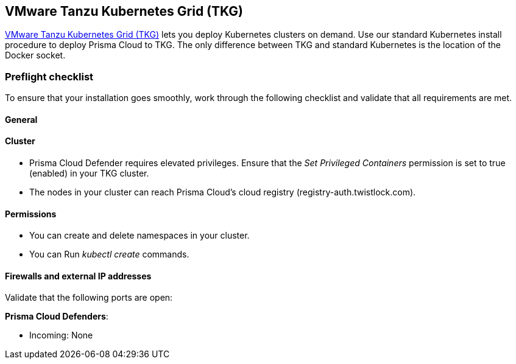 == VMware Tanzu Kubernetes Grid (TKG)
// Not included in the book as of Nov 9,2021

https://tanzu.vmware.com/kubernetes-grid[VMware Tanzu Kubernetes Grid (TKG)] lets you deploy Kubernetes clusters on demand.
Use our standard Kubernetes install procedure to deploy Prisma Cloud to TKG.
The only difference between TKG and standard Kubernetes is the location of the Docker socket.
ifdef::compute_edition[]
A single line change in the Prisma Cloud configuration file lets you specify the path to the Docker socket in TKG.
From there, follow the normal Kubernetes install procedure.
endif::compute_edition[]


=== Preflight checklist

To ensure that your installation goes smoothly, work through the following checklist and validate that all requirements are met.

[.section]
==== General

ifdef::compute_edition[]
* You have a valid Prisma Cloud license key and access token.
endif::compute_edition[]

ifdef::prisma_cloud[]
* You have access to a Prisma Cloud tenant.

* You have adequate permissions (i.e. role) to deploy Defenders.
endif::prisma_cloud[]

[.section]
==== Cluster

ifdef::compute_edition[]
* You have provisioned a TKG cluster that meets the minimum xref:../install/system_requirements.adoc[system requirements].
endif::compute_edition[]

* Prisma Cloud Defender requires elevated privileges.
Ensure that the _Set Privileged Containers_ permission is set to true (enabled) in your TKG cluster.

* The nodes in your cluster can reach Prisma Cloud's cloud registry (registry-auth.twistlock.com).

[.section]
==== Permissions

* You can create and delete namespaces in your cluster.

* You can Run _kubectl create_ commands.

[.section]
==== Firewalls and external IP addresses

Validate that the following ports are open:

ifdef::compute_edition[]
*Prisma Cloud Console*:

* Incoming: 8083, 8084
* Outgoing: 443, 53
endif::compute_edition[]

*Prisma Cloud Defenders*:

* Incoming: None
ifdef::compute_edition[]
* Outgoing: 8084
endif::compute_edition[]
ifdef::prisma_cloud[]
* Outgoing: 443 to Prisma Cloud
endif::prisma_cloud[]


ifdef::compute_edition[]
=== Install Prisma Cloud

Prepare your TKG environment, then use the standard procedure for installing Prisma Cloud on Kubernetes.


[.task]
==== Download the Prisma Cloud software

Download the Prisma Cloud software to your cluster's controller node.

[.procedure]
. xref:../../../welcome/releases.adoc#download[Download] the current recommended release.

. Download the release tarball to your cluster controller.

  $ wget <LINK_TO_CURRENT_RECOMMENDED_RELEASE_LINK>

. Unpack the Prisma Cloud release tarball.

  $ mkdir twistlock
  $ tar xvzf twistlock_<VERSION>.tar.gz -C twistlock/

. Open _twistlock/twistlock.cfg_ and set the path to the Docker socket.

  DOCKER_SOCKET=${DOCKER_SOCKET:-/var/vcap/data/sys/run/docker/docker.sock}

. In twistlock.cfg, set RUN CONSOLE AS ROOT to true.

  RUN_CONSOLE_AS_ROOT=${RUN_CONSOLE_AS_ROOT:-true}


==== Install Console and Defenders

Proceed with the standard instructions for installing xref:../install/install_kubernetes.adoc#install-console[Prisma Cloud on Kubernetes].

endif::compute_edition[]


ifdef::prisma_cloud[]
[.task]
=== Install Prisma Cloud Defender DaemonSet

The standard location of the Docker socket in Kubernetes is _/var/run/docker.sock_.
In TKG, the Docker socket can be located in either _/var/vcap/data/sys/run/docker/docker.sock_ or _/var/vcap/sys/run/docker/docker.sock_.
Before you deploy your Defender DaemonSet, you must manually update the Defender DaemonSet configuration file with the path to the Docker socket.

[.procedure]
. Use the standard procedure for xref:install_kubernetes.adoc#install-defender[generating a standard DaemonSet file].
+
The DaemonSet file can be generated from the Prisma Cloud UI.
Go to *Prisma Cloud > Compute > Defenders > Deploy > DaemonSet* and configure your deployment.
At the bottom of the page, choose *Download YAML directly*.

. Open _defender.yaml_ for editing, and update the file so Defender can find the Docker socket.

.. In _volumeMounts_, _name: docker-sock-folder_, set _mountPath_ to:

  mountPath: "/var/vcap/data/sys/run/docker"

.. In _env_, _name: _DOCKER_CLIENT_ADDRESS_, set _value_ to:

  value: "/var/vcap/data/sys/run/docker/docker.sock"

.. In _volumes_, _name: docker-sock-folder_, _hostPath_, set _path_ to: 
  
  path: "/var/vcap/data/sys/run/docker"

. Deploy your Defender DaemonSet.

.. Create the Twistlock namespace.

 $ kubectl create namespace twistlock

.. Deploy the Defender DaemonSet.

 $ kubectl create -f defender.yaml

